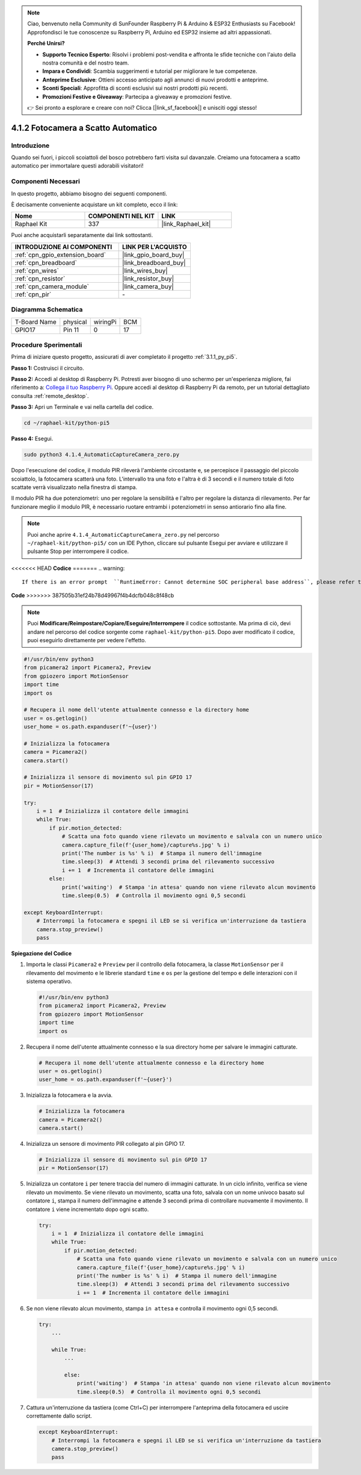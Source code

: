 .. note::

    Ciao, benvenuto nella Community di SunFounder Raspberry Pi & Arduino & ESP32 Enthusiasts su Facebook! Approfondisci le tue conoscenze su Raspberry Pi, Arduino ed ESP32 insieme ad altri appassionati.

    **Perché Unirsi?**

    - **Supporto Tecnico Esperto**: Risolvi i problemi post-vendita e affronta le sfide tecniche con l'aiuto della nostra comunità e del nostro team.
    - **Impara e Condividi**: Scambia suggerimenti e tutorial per migliorare le tue competenze.
    - **Anteprime Esclusive**: Ottieni accesso anticipato agli annunci di nuovi prodotti e anteprime.
    - **Sconti Speciali**: Approfitta di sconti esclusivi sui nostri prodotti più recenti.
    - **Promozioni Festive e Giveaway**: Partecipa a giveaway e promozioni festive.

    👉 Sei pronto a esplorare e creare con noi? Clicca [|link_sf_facebook|] e unisciti oggi stesso!

.. _4.1.4_py_pi5:

4.1.2 Fotocamera a Scatto Automatico
==========================================

Introduzione
--------------

Quando sei fuori, i piccoli scoiattoli del bosco potrebbero farti visita sul davanzale. Creiamo una fotocamera a scatto automatico per immortalare questi adorabili visitatori!

Componenti Necessari
-----------------------

In questo progetto, abbiamo bisogno dei seguenti componenti.

.. image:: ../python_pi5/img/4.1.4_automatic_capture_list.png
  :width: 800
  :align: center

È decisamente conveniente acquistare un kit completo, ecco il link:

.. list-table::
    :widths: 20 20 20
    :header-rows: 1

    *   - Nome	
        - COMPONENTI NEL KIT
        - LINK
    *   - Raphael Kit
        - 337
        - |link_Raphael_kit|

Puoi anche acquistarli separatamente dai link sottostanti.

.. list-table::
    :widths: 30 20
    :header-rows: 1

    *   - INTRODUZIONE AI COMPONENTI
        - LINK PER L'ACQUISTO

    *   - :ref:`cpn_gpio_extension_board`
        - |link_gpio_board_buy|
    *   - :ref:`cpn_breadboard`
        - |link_breadboard_buy|
    *   - :ref:`cpn_wires`
        - |link_wires_buy|
    *   - :ref:`cpn_resistor`
        - |link_resistor_buy|
    *   - :ref:`cpn_camera_module`
        - |link_camera_buy|
    *   - :ref:`cpn_pir`
        - \-


Diagramma Schematica
------------------------

============ ======== ======== ===
T-Board Name physical wiringPi BCM
GPIO17       Pin 11   0        17
============ ======== ======== ===

.. image:: ../python_pi5/img/4.1.4_automatic_capture_schematic.png
   :width: 400
   :align: center

Procedure Sperimentali
--------------------------

Prima di iniziare questo progetto, assicurati di aver completato il progetto :ref:`3.1.1_py_pi5`.

**Passo 1:** Costruisci il circuito.

.. image:: ../python_pi5/img/4.1.4_automatic_capture_circuit.png
  :width: 800
  :align: center

**Passo 2:** Accedi al desktop di Raspberry Pi. Potresti aver bisogno di uno schermo per un'esperienza migliore, fai riferimento a: `Collega il tuo Raspberry Pi <https://projects.raspberrypi.org/en/projects/raspberry-pi-setting-up/3>`_. Oppure accedi al desktop di Raspberry Pi da remoto, per un tutorial dettagliato consulta :ref:`remote_desktop`.

**Passo 3:** Apri un Terminale e vai nella cartella del codice.

.. raw:: html

   <run></run>

.. code-block::

    cd ~/raphael-kit/python-pi5

**Passo 4:** Esegui.

.. raw:: html

   <run></run>

.. code-block::

    sudo python3 4.1.4_AutomaticCaptureCamera_zero.py

Dopo l'esecuzione del codice, il modulo PIR rileverà l'ambiente circostante e, se percepisce il passaggio del piccolo scoiattolo, la fotocamera scatterà una foto. 
L'intervallo tra una foto e l'altra è di 3 secondi e il numero totale di foto scattate verrà visualizzato nella finestra di stampa.

Il modulo PIR ha due potenziometri: uno per regolare la sensibilità e l'altro per regolare la distanza di rilevamento. Per far funzionare meglio il modulo PIR, è necessario ruotare entrambi i potenziometri in senso antiorario fino alla fine.

.. image:: ../python_pi5/img/4.1.4_PIR_TTE.png
    :width: 400
    :align: center

.. note::

    Puoi anche aprire ``4.1.4_AutomaticCaptureCamera_zero.py`` nel percorso ``~/raphael-kit/python-pi5/`` con un IDE Python, cliccare sul pulsante Esegui per avviare e utilizzare il pulsante Stop per interrompere il codice.



<<<<<<< HEAD
**Codice**
=======
.. warning::

    If there is an error prompt  ``RuntimeError: Cannot determine SOC peripheral base address``, please refer to :ref:`faq_soc` 

**Code**
>>>>>>> 387505b31ef24b78d49967f4b4dcfb048c8f48cb

.. note::
    Puoi **Modificare/Reimpostare/Copiare/Eseguire/Interrompere** il codice sottostante. Ma prima di ciò, devi andare nel percorso del codice sorgente come ``raphael-kit/python-pi5``. Dopo aver modificato il codice, puoi eseguirlo direttamente per vedere l'effetto.

.. raw:: html

    <run></run>

.. code-block:: python

    #!/usr/bin/env python3  
    from picamera2 import Picamera2, Preview
    from gpiozero import MotionSensor
    import time
    import os

    # Recupera il nome dell'utente attualmente connesso e la directory home
    user = os.getlogin()
    user_home = os.path.expanduser(f'~{user}')

    # Inizializza la fotocamera
    camera = Picamera2()
    camera.start()

    # Inizializza il sensore di movimento sul pin GPIO 17
    pir = MotionSensor(17)

    try:
        i = 1  # Inizializza il contatore delle immagini
        while True:
            if pir.motion_detected:
                # Scatta una foto quando viene rilevato un movimento e salvala con un numero unico
                camera.capture_file(f'{user_home}/capture%s.jpg' % i)
                print('The number is %s' % i)  # Stampa il numero dell'immagine
                time.sleep(3)  # Attendi 3 secondi prima del rilevamento successivo
                i += 1  # Incrementa il contatore delle immagini
            else:
                print('waiting')  # Stampa 'in attesa' quando non viene rilevato alcun movimento
                time.sleep(0.5)  # Controlla il movimento ogni 0,5 secondi

    except KeyboardInterrupt:
        # Interrompi la fotocamera e spegni il LED se si verifica un'interruzione da tastiera
        camera.stop_preview()
        pass


**Spiegazione del Codice**

#. Importa le classi ``Picamera2`` e ``Preview`` per il controllo della fotocamera, la classe ``MotionSensor`` per il rilevamento del movimento e le librerie standard ``time`` e ``os`` per la gestione del tempo e delle interazioni con il sistema operativo.

   .. code-block:: python

       #!/usr/bin/env python3  
       from picamera2 import Picamera2, Preview
       from gpiozero import MotionSensor
       import time
       import os

#. Recupera il nome dell'utente attualmente connesso e la sua directory home per salvare le immagini catturate.

   .. code-block:: python

       # Recupera il nome dell'utente attualmente connesso e la directory home
       user = os.getlogin()
       user_home = os.path.expanduser(f'~{user}')

#. Inizializza la fotocamera e la avvia.

   .. code-block:: python

       # Inizializza la fotocamera
       camera = Picamera2()
       camera.start()

#. Inizializza un sensore di movimento PIR collegato al pin GPIO 17.

   .. code-block:: python

       # Inizializza il sensore di movimento sul pin GPIO 17
       pir = MotionSensor(17)

#. Inizializza un contatore ``i`` per tenere traccia del numero di immagini catturate. In un ciclo infinito, verifica se viene rilevato un movimento. Se viene rilevato un movimento, scatta una foto, salvala con un nome univoco basato sul contatore ``i``, stampa il numero dell'immagine e attende 3 secondi prima di controllare nuovamente il movimento. Il contatore ``i`` viene incrementato dopo ogni scatto.

   .. code-block:: python

       try:
           i = 1  # Inizializza il contatore delle immagini
           while True:
               if pir.motion_detected:
                   # Scatta una foto quando viene rilevato un movimento e salvala con un numero unico
                   camera.capture_file(f'{user_home}/capture%s.jpg' % i)
                   print('The number is %s' % i)  # Stampa il numero dell'immagine
                   time.sleep(3)  # Attendi 3 secondi prima del rilevamento successivo
                   i += 1  # Incrementa il contatore delle immagini

#. Se non viene rilevato alcun movimento, stampa ``in attesa`` e controlla il movimento ogni 0,5 secondi.

   .. code-block:: python

       try:
           ...

           while True:           
               ...
               
               else:
                   print('waiting')  # Stampa 'in attesa' quando non viene rilevato alcun movimento
                   time.sleep(0.5)  # Controlla il movimento ogni 0,5 secondi

#. Cattura un'interruzione da tastiera (come Ctrl+C) per interrompere l'anteprima della fotocamera ed uscire correttamente dallo script.

   .. code-block:: python

       except KeyboardInterrupt:
           # Interrompi la fotocamera e spegni il LED se si verifica un'interruzione da tastiera
           camera.stop_preview()
           pass

